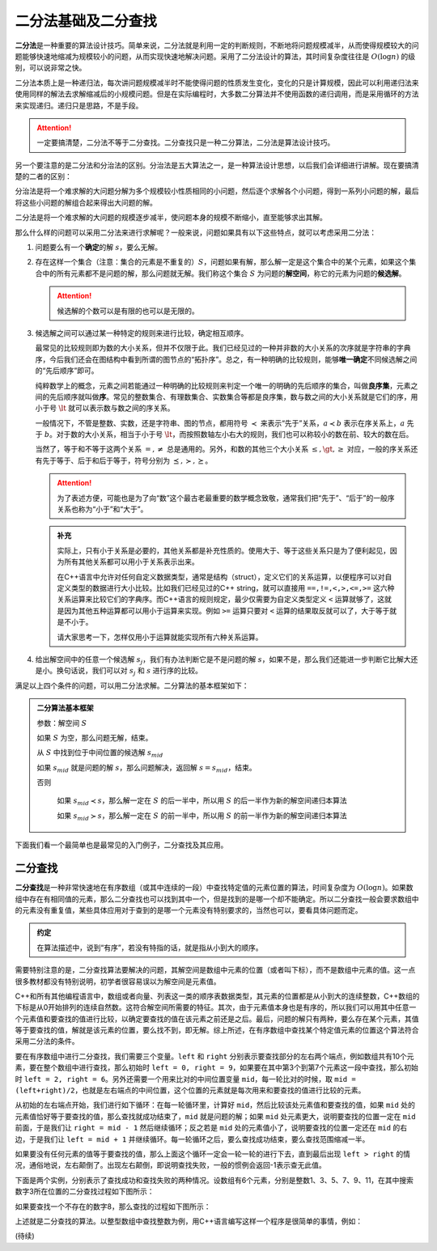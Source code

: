 二分法基础及二分查找
++++++++++++++++++++++++++++++++++

:strong:`二分法`\ 是一种重要的算法设计技巧。简单来说，二分法就是利用一定的判断规则，不断地将问题规模减半，从而使得规模较大的问题能够快速地缩减为规模较小的问题，从而实现快速地解决问题。采用了二分法设计的算法，其时间复杂度往往是 :math:`O(\log n)` 的级别，可以说非常之快。

二分法本质上是一种递归法，每次讲问题规模减半时不能使得问题的性质发生变化，变化的只是计算规模，因此可以利用递归法来使用同样的解法去求解缩减后的小规模问题。但是在实际编程时，大多数二分算法并不使用函数的递归调用，而是采用循环的方法来实现递归。递归只是思路，不是手段。

.. attention::

   一定要搞清楚，二分法不等于二分查找。二分查找只是一种二分算法，二分法是算法设计技巧。

另一个要注意的是二分法和分治法的区别。分治法是五大算法之一，是一种算法设计思想，以后我们会详细进行讲解。现在要搞清楚的二者的区别：

分治法是将一个难求解的大问题分解为多个规模较小性质相同的小问题，然后逐个求解各个小问题，得到一系列小问题的解，最后将这些小问题的解组合起来得出大问题的解。

二分法是将一个难求解的大问题的规模逐步减半，使问题本身的规模不断缩小，直至能够求出其解。

那么什么样的问题可以采用二分法来进行求解呢？一般来说，问题如果具有以下这些特点，就可以考虑采用二分法：

1. 问题要么有一个\ :strong:`确定`\ 的解 :math:`s`，要么无解。


2. 存在这样一个集合（注意：集合的元素是不重复的）\ :math:`S`，问题如果有解，那么解一定是这个集合中的某个元素，如果这个集合中的所有元素都不是问题的解，那么问题就无解。我们称这个集合 :math:`S` 为问题的\ :strong:`解空间`，称它的元素为问题的\ :strong:`候选解`。

   .. attention::

      候选解的个数可以是有限的也可以是无限的。


3. 候选解之间可以通过某一种特定的规则来进行比较，确定相互顺序。

   最常见的比较规则即为数的大小关系，但并不仅限于此。我们已经见过的一种并非数的大小关系的次序就是字符串的字典序，今后我们还会在图结构中看到所谓的图节点的“拓扑序”。总之，有一种明确的比较规则，能够\ :strong:`唯一确定`\ 不同候选解之间的“先后顺序”即可。

   纯粹数学上的概念，元素之间若能通过一种明确的比较规则来判定一个唯一的明确的先后顺序的集合，叫做\ :strong:`良序集`，元素之间的先后顺序就叫做\ :strong:`序`。常见的整数集合、有理数集合、实数集合等都是良序集，数与数之间的大小关系就是它们的序，用小于号 :math:`\lt` 就可以表示数与数之间的序关系。

   一般情况下，不管是整数、实数，还是字符串、图的节点，都用符号 :math:`\prec` 来表示“先于”关系，:math:`a\prec b` 表示在序关系上，:math:`a` 先于 :math:`b`。对于数的大小关系，相当于小于号 :math:`\lt`，而按照数轴左小右大的规则，我们也可以称较小的数在前、较大的数在后。

   当然了，等于和不等于这两个关系 :math:`=,\neq` 总是通用的。另外，和数的其他三个大小关系 :math:`\le,\gt,\ge` 对应，一般的序关系还有先于等于、后于和后于等于，符号分别为 :math:`\preceq,\succ,\succeq`。

   .. attention::

      为了表述方便，可能也是为了向“数”这个最古老最重要的数学概念致敬，通常我们把“先于”、“后于”的一般序关系也称为“小于”和“大于”。

   .. admonition:: 补充
   
      实际上，只有小于关系是必要的，其他关系都是补充性质的。使用大于、等于这些关系只是为了便利起见，因为所有其他关系都可以用小于关系表示出来。

      在C++语言中允许对任何自定义数据类型，通常是结构（struct），定义它们的关系运算，以便程序可以对自定义类型的数据进行大小比较。比如我们已经见过的C++ string，就可以直接用 ``==,!=,<,>,<=,>=`` 这六种关系运算来比较它们的字典序。而C++语言的规则规定，最少仅需要为自定义类型定义 ``<`` 运算就够了，这就是因为其他五种运算都可以用小于运算来实现。例如 ``>=`` 运算只要对 ``<`` 运算的结果取反就可以了，大于等于就是不小于。

      请大家思考一下，怎样仅用小于运算就能实现所有六种关系运算。


4. 给出解空间中的任意一个候选解 :math:`s_j`，我们有办法判断它是不是问题的解 :math:`s`，如果不是，那么我们还能进一步判断它比解大还是小。换句话说，我们可以对 :math:`s_j` 和 :math:`s` 进行序的比较。


满足以上四个条件的问题，可以用二分法求解。二分算法的基本框架如下：

.. admonition:: 二分算法基本框架

   参数：解空间 :math:`S`

   如果 :math:`S` 为空，那么问题无解，结束。

   从 :math:`S` 中找到位于中间位置的候选解 :math:`s_{mid}`

   如果 :math:`s_{mid}` 就是问题的解 :math:`s`，那么问题解决，返回解 :math:`s=s_{mid}`，结束。

   否则

       如果 :math:`s_{mid} \prec s`，那么解一定在 :math:`S` 的后一半中，所以用 :math:`S` 的后一半作为新的解空间递归本算法

       如果 :math:`s_{mid} \succ s`，那么解一定在 :math:`S` 的前一半中，所以用 :math:`S` 的前一半作为新的解空间递归本算法


下面我们看一个最简单也是最常见的入门例子，二分查找及其应用。


二分查找
^^^^^^^^^^^^^^^^^^^^^^^^^^^^^^^^^^

:strong:`二分查找`\ 是一种非常快速地在有序数组（或其中连续的一段）中查找特定值的元素位置的算法，时间复杂度为 :math:`O(\log n)`。如果数组中存在有相同值的元素，那么二分查找也可以找到其中一个，但是找到的是哪一个却不能确定。所以二分查找一般会要求数组中的元素没有重复值，某些具体应用对于查到的是哪一个元素没有特别要求的，当然也可以，要看具体问题而定。

.. admonition:: 约定

   在算法描述中，说到“有序”，若没有特指的话，就是指从小到大的顺序。

需要特别注意的是，二分查找算法要解决的问题，其解空间是数组中元素的位置（或者叫下标），而不是数组中元素的值。这一点很多教材都没有特别说明，初学者很容易误以为解空间是元素值。

C++和所有其他编程语言中，数组或者向量、列表这一类的顺序表数据类型，其元素的位置都是从小到大的连续整数，C++数组的下标是从0开始排列的连续自然数。这符合解空间所需要的特征。其次，由于元素值本身也是有序的，所以我们可以用其中任意一个元素值和要查找的值进行比较，以确定要查找的值在该元素之前还是之后。最后，问题的解只有两种，要么存在某个元素，其值等于要查找的值，解就是该元素的位置，要么找不到，即无解。综上所述，在有序数组中查找某个特定值元素的位置这个算法符合采用二分法的条件。

要在有序数组中进行二分查找，我们需要三个变量。``left`` 和 ``right`` 分别表示要查找部分的左右两个端点，例如数组共有10个元素，要在整个数组中进行查找，那么初始时 ``left = 0, right = 9``，如果要在其中第3个到第7个元素这一段中查找，那么初始时 ``left = 2, right = 6``。另外还需要一个用来比对的中间位置变量 ``mid``，每一轮比对的时候，取 ``mid = (left+right)/2``，也就是左右端点的中间位置，这个位置的元素就是每次用来和要查找的值进行比较的元素。

从初始的左右端点开始，我们进行如下循环：在每一轮循环里，计算好 ``mid``，然后比较该处元素值和要查找的值，如果 ``mid`` 处的元素值恰好等于要查找的值，那么查找就成功结束了，``mid`` 就是问题的解；如果 ``mid`` 处元素更大，说明要查找的位置一定在 ``mid`` 前面，于是我们让 ``right = mid - 1`` 然后继续循环；反之若是 ``mid`` 处的元素值小了，说明要查找的位置一定还在 ``mid`` 的右边，于是我们让 ``left = mid + 1`` 并继续循环。每一轮循环之后，要么查找成功结束，要么查找范围缩减一半。

如果要没有任何元素的值等于要查找的值，那么上面这个循环一定会一轮一轮的进行下去，直到最后出现 ``left > right`` 的情况，通俗地说，左右颠倒了。出现左右颠倒，即说明查找失败，一般的惯例会返回-1表示查无此值。

下面是两个实例，分别表示了查找成功和查找失败的两种情况。设数组有6个元素，分别是整数1、3、5、7、9、11，在其中搜索数字3所在位置的二分查找过程如下图所示：

.. image:: ../../images/245_bisearch_1.png

如果要查找一个不存在的数字8，那么查找的过程如下图所示：

.. image:: ../../images/245_bisearch_2.png

上述就是二分查找的算法。以整型数组中查找整数为例，用C++语言编写这样一个程序是很简单的事情，例如：








(待续)
